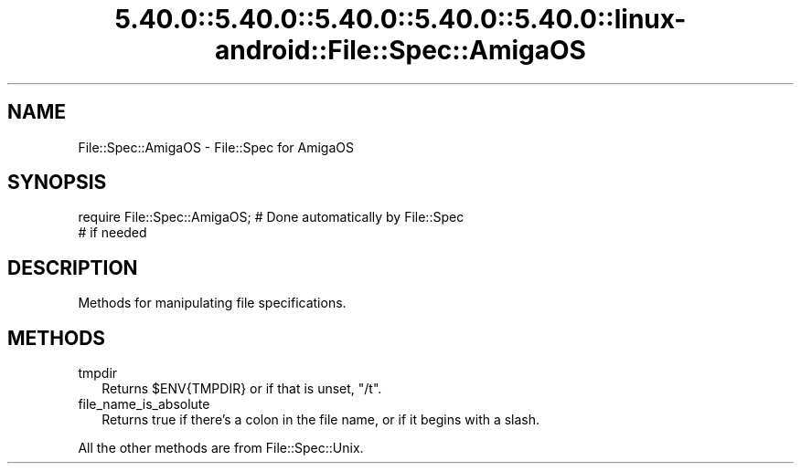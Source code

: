 .\" Automatically generated by Pod::Man 5.0102 (Pod::Simple 3.45)
.\"
.\" Standard preamble:
.\" ========================================================================
.de Sp \" Vertical space (when we can't use .PP)
.if t .sp .5v
.if n .sp
..
.de Vb \" Begin verbatim text
.ft CW
.nf
.ne \\$1
..
.de Ve \" End verbatim text
.ft R
.fi
..
.\" \*(C` and \*(C' are quotes in nroff, nothing in troff, for use with C<>.
.ie n \{\
.    ds C` ""
.    ds C' ""
'br\}
.el\{\
.    ds C`
.    ds C'
'br\}
.\"
.\" Escape single quotes in literal strings from groff's Unicode transform.
.ie \n(.g .ds Aq \(aq
.el       .ds Aq '
.\"
.\" If the F register is >0, we'll generate index entries on stderr for
.\" titles (.TH), headers (.SH), subsections (.SS), items (.Ip), and index
.\" entries marked with X<> in POD.  Of course, you'll have to process the
.\" output yourself in some meaningful fashion.
.\"
.\" Avoid warning from groff about undefined register 'F'.
.de IX
..
.nr rF 0
.if \n(.g .if rF .nr rF 1
.if (\n(rF:(\n(.g==0)) \{\
.    if \nF \{\
.        de IX
.        tm Index:\\$1\t\\n%\t"\\$2"
..
.        if !\nF==2 \{\
.            nr % 0
.            nr F 2
.        \}
.    \}
.\}
.rr rF
.\" ========================================================================
.\"
.IX Title "5.40.0::5.40.0::5.40.0::5.40.0::5.40.0::linux-android::File::Spec::AmigaOS 3"
.TH 5.40.0::5.40.0::5.40.0::5.40.0::5.40.0::linux-android::File::Spec::AmigaOS 3 2024-12-14 "perl v5.40.0" "Perl Programmers Reference Guide"
.\" For nroff, turn off justification.  Always turn off hyphenation; it makes
.\" way too many mistakes in technical documents.
.if n .ad l
.nh
.SH NAME
File::Spec::AmigaOS \- File::Spec for AmigaOS
.SH SYNOPSIS
.IX Header "SYNOPSIS"
.Vb 2
\& require File::Spec::AmigaOS; # Done automatically by File::Spec
\&                              # if needed
.Ve
.SH DESCRIPTION
.IX Header "DESCRIPTION"
Methods for manipulating file specifications.
.SH METHODS
.IX Header "METHODS"
.IP tmpdir 2
.IX Item "tmpdir"
Returns \f(CW$ENV\fR{TMPDIR} or if that is unset, "/t".
.IP file_name_is_absolute 2
.IX Item "file_name_is_absolute"
Returns true if there's a colon in the file name,
or if it begins with a slash.
.PP
All the other methods are from File::Spec::Unix.
